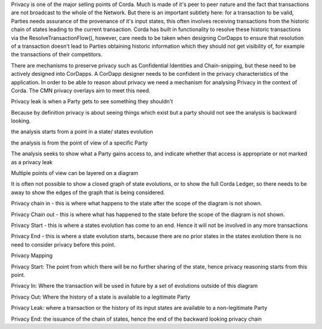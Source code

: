 
Privacy is one of the major selling points of Corda. Much is made of it's peer to peer nature and the fact that transactions are not broadcast to the whole of the Network. But there is an important subtlety here: for a transaction to be valid, Parties needs assurance of the provenance of it's input states, this often involves receiving transactions from the historic chain of states leading to the current transaction. Corda has built in functionality to resolve these historic transactions via the ResolveTransactionFlow(), however, care needs to be taken when designing CorDapps to ensure that resolution of a transaction doesn't lead to Parties obtaining historic information which they should not get visibility of, for example the transactions of their competitors.

There are mechanisms to preserve privacy such as Confidential Identities and Chain-snipping, but these need to be actively designed into CorDapps. A CorDapp designer needs to be confident in the privacy characteristics of the application. In order to be able to reason about privacy we need a mechanism for analysing Privacy in the context of Corda. The CMN privacy overlays aim to meet this need.







Privacy leak is when a Party gets to see something they shouldn't

Because by definition privacy is about seeing things which exist but a party should not see the analysis is backward looking.


the analysis starts from a point in a state/ states evolution

the analysis is from the point of view of a specific Party

The analysis seeks to show what a Party gains access to, and indicate whether that access is appropriate or not marked as a privacy leak

Multiple points of view can be layered on a diagram

It is often not possible to show a closed graph of state evolutions, or to show the full Corda Ledger, so there needs to be away to show the edges of the graph that is being considered.

Privacy chain in - this is where what happens to the state after the scope of the diagram is not shown.

Privacy Chain out - this is where what has happened to the state before the scope of the diagram is not shown.

Privacy Start - this is where a states evolution has come to an end. Hence it will not be involved in any more transactions

Privacy End - this is where a state evolution starts, because there are no prior states in the states evolution there is no need to consider privacy before this point.





Privacy Mapping

Privacy Start: The point from which there will be no further sharing of the state, hence privacy reasoning starts from this point.

Privacy In: Where the transaction will be used in future by a set of evolutions outside of this diagram

Privacy Out: Where the history of a state is available to a legitimate Party

Privacy Leak: where a transaction or the history of its input states are available to a non-legitimate Party

Privacy End: the issuance of the chain of states, hence the end of the backward looking privacy chain
